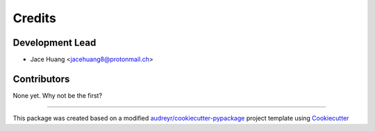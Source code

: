 =======
Credits
=======

Development Lead
----------------

* Jace Huang <jacehuang8@protonmail.ch>

Contributors
------------

None yet. Why not be the first?

_____


This package was created based on a modified
`audreyr/cookiecutter-pypackage`_ project template using `Cookiecutter`_

.. _Cookiecutter: https://github.com/cookiecutter/cookiecutter
.. _audreyr/cookiecutter-pypackage: https://github.com/audreyfeldroy/cookiecutter-pypackage)
